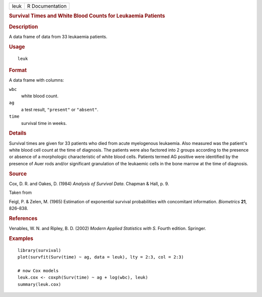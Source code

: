 .. container::

   .. container::

      ==== ===============
      leuk R Documentation
      ==== ===============

      .. rubric:: Survival Times and White Blood Counts for Leukaemia
         Patients
         :name: survival-times-and-white-blood-counts-for-leukaemia-patients

      .. rubric:: Description
         :name: description

      A data frame of data from 33 leukaemia patients.

      .. rubric:: Usage
         :name: usage

      ::

         leuk

      .. rubric:: Format
         :name: format

      A data frame with columns:

      ``wbc``
         white blood count.

      ``ag``
         a test result, ``"present"`` or ``"absent"``.

      ``time``
         survival time in weeks.

      .. rubric:: Details
         :name: details

      Survival times are given for 33 patients who died from acute
      myelogenous leukaemia. Also measured was the patient's white blood
      cell count at the time of diagnosis. The patients were also
      factored into 2 groups according to the presence or absence of a
      morphologic characteristic of white blood cells. Patients termed
      AG positive were identified by the presence of Auer rods and/or
      significant granulation of the leukaemic cells in the bone marrow
      at the time of diagnosis.

      .. rubric:: Source
         :name: source

      Cox, D. R. and Oakes, D. (1984) *Analysis of Survival Data*.
      Chapman & Hall, p. 9.

      Taken from

      Feigl, P. & Zelen, M. (1965) Estimation of exponential survival
      probabilities with concomitant information. *Biometrics* **21**,
      826–838.

      .. rubric:: References
         :name: references

      Venables, W. N. and Ripley, B. D. (2002) *Modern Applied
      Statistics with S.* Fourth edition. Springer.

      .. rubric:: Examples
         :name: examples

      ::

         library(survival)
         plot(survfit(Surv(time) ~ ag, data = leuk), lty = 2:3, col = 2:3)

         # now Cox models
         leuk.cox <- coxph(Surv(time) ~ ag + log(wbc), leuk)
         summary(leuk.cox)
